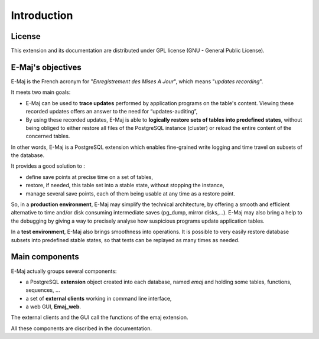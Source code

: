 Introduction
============

License
*******

This extension and its documentation are distributed under GPL license (GNU - General Public License).


E-Maj's objectives
******************

E-Maj is the French acronym for "*Enregistrement des Mises A Jour*", which means "*updates recording*".

It meets two main goals:

* E-Maj can be used to **trace updates** performed by application programs on the table's content. Viewing these recorded updates offers an answer to the need for “updates-auditing”,
* By using these recorded updates, E-Maj is able to **logically restore sets of tables into predefined states**, without being obliged to either restore all files of the PostgreSQL instance (cluster) or reload the entire content of the concerned tables.

In other words, E-Maj is a PostgreSQL extension which enables fine-grained write logging and time travel on subsets of the database.

It provides a good solution to :

* define save points at precise time on a set of tables,
* restore, if needed, this table set into a stable state, without stopping the instance,
* manage several save points, each of them being usable at any time as a restore point.

So, in a **production environment**, E-Maj may simplify the technical architecture, by offering a smooth and efficient alternative to time and/or disk consuming intermediate saves (pg_dump, mirror disks,...). E-Maj may also bring a help to the debugging by giving a way to precisely analyse how suspicious programs update application tables.

In a **test environment**, E-Maj also brings smoothness into operations. It is possible to very easily restore database subsets into predefined stable states, so that tests can be replayed as many times as needed.


Main components
***************

E-Maj actually groups several components:

* a PostgreSQL **extension** object created into each database, named *emaj* and holding some tables, functions, sequences, ...
* a set of **external clients** working in command line interface,
* a web GUI, **Emaj_web**.

The external clients and the GUI call the functions of the emaj extension.

.. image:: images/components.png
   :align: center

All these components are discribed in the documentation.

